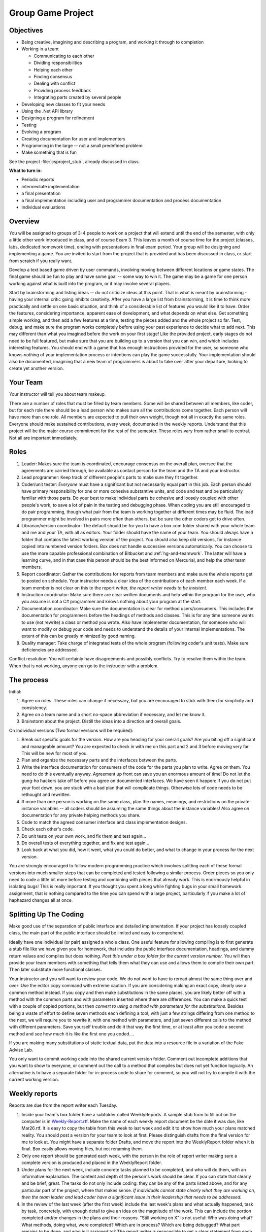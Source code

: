 Group Game Project
=====================

Objectives
-------------

- Being creative, imagining and describing a program, and working it
  through to completion

- Working in a team:

  -  Communicating to each other
  -  Dividing responsibilities
  -  Helping each other
  -  Finding consensus
  -  Dealing with conflict
  -  Providing process feedback
  -  Integrating parts created by several people

- Developing new classes to fit your needs

- Using the .Net API library

- Designing a program for refinement

- Testing

- Evolving a program

- Creating documentation for user and implementers

- Programming in the large -- not a small predefined problem

- Make something that is fun

See the project :file:`csproject_stub`, already discussed in class.


**What to turn in:** 

- Periodic reports
- intermediate implementation
- a final presentation
- a final implementation
  including user and programmer documentation and process documentation
- individual evaluations

Overview
----------

You will be assigned to groups of 3-4 people to work on a project that
will extend until the end of the semester, with only a little other work
introduced in class, and of course Exam 3. This leaves a month
of course time for the project (classes, labs, dedicated homework time),
ending with presentations in final exam period. Your group will be
designing and implementing a game. 
You are invited to start from the project that is provided and has been
discussed in class, or start from scratch if you really want.

Develop a text based game driven by user commands, involving moving
between different locations or game states. The final game
should be fun to play and have some goal -- some way to win it. The game
may be a game for one person working against what is built into the
program, or it may involve several players.

Start by brainstorming and listing ideas -- do not criticize ideas at
this point. That is what is meant by brainstorming - having your internal critic
going inhibits creativity. After you have a large list from
brainstorming, it is time to think more practically and settle on one
basic situation, and think of a considerable list of features you would
like it to have. Order the features, considering importance, apparent ease of
development, and what depends on what else. Get something simple
working, and then add a few features at a time, testing the pieces added
and the whole project so far. Test, debug, and make sure the program
works completely before using your past experience to decide what to add
next. This may different than what you imagined before the work on your
first stage! Like the provided project, early stages do not need
to be full featured, but make sure that you are building up to a version
that you can win, and which includes interesting features. You should
end with a game that has enough instructions provided for the user, so
someone who knows *nothing* of your implementation process or intentions
can play the game successfully. Your implementation should also be
documented, imagining that a new team of programmers is about to take
over after your departure, looking to create yet another version.

Your Team
-------------

Your instructor will tell you about team makeup. 

There are a number of roles
that must be filled by team members. Some will be shared between all
members, like coder, but for each role there should be a lead person who
makes sure all the contributions come together. Each person will have
more than one role. All members are expected to pull their own weight,
though not all in exactly the same roles. Everyone should make sustained
contributions, every week, documented in the weekly reports. Understand
that this project will be the major course commitment for the rest of
the semester.  These roles vary from rather small to central.  
Not all are important immediately.

Roles
-------

#. Leader: Makes sure the team is coordinated, encourage consensus on
   the overall plan, oversee that the agreements are carried through, be
   available as contact person for the team and the TA and your instructor.
#. Lead programmer: Keep track of different people's parts to make sure
   they fit together.
#. Coder/unit tester: *Everyone* must have a significant but not
   necessarily equal part in this job. Each person should have primary
   responsibility for one or more cohesive substantive units, and code
   and test and be particularly familiar with those parts. Do your best
   to make individual parts be cohesive and loosely coupled with other
   people's work, to save a lot of pain in the testing and debugging
   phase. When coding you are still encouraged to do pair programming,
   though what pair from the team is working together at different times
   may be fluid. The lead programmer might be involved in pairs more
   often than others, but be sure the other coders get to drive often.
#. Librarian/version coordinator: The default should be for you to have a
   box.com folder shared with your whole team and me and your TA, with all
   as editors.  Your folder should have the name of your team.  
   You should always have a folder that contains the latest working version 
   of the project.  You should also keep old versions, for instance copied into
   numbered version folders.  
   Box does not handle successive versions automatically.  
   You can choose
   to use the more capable professional combination of 
   Bitbucket and :ref:`hg-and-teamwork`.  
   The latter will have a learning curve, and in that case this person 
   should be the best informed on Mercurial, and help
   the other team members.  
#. Report coordinator: Gather the contributions for reports from team
   members and make sure the whole reports get to posted on schedule. 
   Your instructor needs
   a clear idea of the contributions of each member each week. If a team
   member is not clear on this to the report writer, 
   *the report writer needs to be insistent*.
#. Instruction coordinator: Make sure there are clear written documents
   and help within the program for the user, who you assume is not a
   C# programmer and knows nothing about your program at the start.
#. Documentation coordinator: Make sure the documentation
   is clear for method users/consumers. 
   This includes the documentation for programmers
   before the headings of methods and classes.  
   This is for any time someone wants to use (not rewrite) a class or
   method you wrote.  
   Also have implementer documentation, for someone who will
   want to modify or debug your code and needs to understand the
   details of your internal implementations.  The extent of this
   can be greatly minimized by good naming.
#. Quality manager: Take charge of integrated tests of the whole program
   (following coder's unit tests). Make sure deficiencies are addressed.

Conflict resolution: You will certainly have disagreements and possibly
conflicts. Try to resolve them within the team. When that is not
working, anyone can go to the instructor with a problem.

The process
------------

Initial:

#. Agree on roles. These roles can change if necessary, but you are
   encouraged to stick with them for simplicity and consistency.
#. Agree on a team name and a short no-space abbreviation if necessary,
   and let me know it.
#. Brainstorm about the project. Distill the ideas into a direction and
   overall goals.

On individual versions (Two formal versions will be required):

#. Break out specific goals for the version. How are you heading for
   your overall goals? Are you biting off a significant and manageable
   amount? You are expected to check in with me on this part and 2 and 3
   before moving very far. This will be new for most of you.
#. Plan and organize the necessary parts and the interfaces between the
   parts.
#. Write the interface documentation for consumers of the code
   for the parts you plan to write.
   Agree on them. You need to do this eventually anyway. Agreement up
   front can save you an enormous amount of time! Do not let the gung-ho
   hackers take off before you agree on documented interfaces.
   We have seen it happen:  If you do not put your foot down,
   you are stuck with a bad plan that will complicate things.  Otherwise lots 
   of code needs to be rethought and rewritten.
#. If more than one person is working on the same class, plan the names,
   meanings, and restrictions on the private instance variables -- all
   coders should be assuming the same things about the instance
   variables! Also agree on documentation for any private helping methods you
   share.
#. Code to match the agreed consumer interface and class implementation
   designs.
#. Check each other's code.
#. Do unit tests on your own work, and fix them and test again...
#. Do overall tests of everything together, and fix and test again...
#. Look back at what you did, how it went, what you could do better, and
   what to change in your process for the next version.

You are strongly encouraged to follow modern programming practice which
involves splitting each of these formal versions into much smaller steps
that can be completed and tested following a similar process. Order
pieces so you only need to code a little bit more before testing and
combining with pieces that already work. This is enormously helpful in
isolating bugs! This is really important. If you thought you spent a
long while fighting bugs in your small homework assignment, that is
nothing compared to the time you can spend with a large project,
particularly if you make a lot of haphazard changes all at once.

Splitting Up The Coding
-----------------------

Make good use of the
separation of public interface and detailed implementation. 
If your project has loosely coupled class, the main part of the
public interface should be limited and easy to comprehend.

Ideally have one individual
(or pair) assigned a whole class. One useful feature for allowing
compiling is to first generate a stub file like we have given you for
homework, that includes the public interface documentation, 
headings, and dummy return values
and compiles but does nothing. 
*Post this under a box folder for the current version number.*
You will then provide your team members
with something that tells them what they can use and allows them to
compile their own part. Then later substitute more functional classes.

Your instructor and you will want to review your code. We do not want to have to
reread almost the same thing over and over: Use the editor copy command
with extreme caution. If you are considering making an exact copy,
clearly use a common method instead. If you copy and then make
substitutions in the same places, you are likely better off
with a method with the common parts and with parameters inserted where there
are differences.  You can make a quick test with a
couple of copied portions, but then 
*convert to using a method with parameters for the substitutions*. 
Besides being a waste of effort to define seven methods each
defining a tool, with just a few strings differing from one method to
the next, we will require you to rewrite it, with one method with
parameters, and just seven different calls to the method with different
parameters. Save yourself trouble and do it that way the first time, or
at least after you code a second method and see how much it is like the
first one you coded....

If you are making many substitutions
of static textual data, put the data into a resource file in a variation
of the Fake Advise Lab. 

You only want to commit working code into the shared current version folder.
Comment out incomplete additions that you want to show to everyone,
or comment out the call to a method that compiles but does not yet 
function logically.  An alternative is to have a separate folder for
in-process code to share for comment, 
so you will not try to compile it with the current working version.
   
Weekly reports 
------------------------------------------------

Reports are due from the report writer each Tuesday.

#. Inside your team's box folder have a subfolder called WeeklyReports.  
   A sample stub form to fill out on the computer is in 
   `Weekly-Report.rtf <http://anh.cs.luc.edu/170/examples/Weekly-Report.rtf>`_.
   Make the name of each weekly 
   report document be the date it was due, like Mar26.rtf.
   It is easy
   to copy the table from this week to last week and edit it to show 
   how much your plans matched reality.
   You should post a version for your team to look at first.  Please distinguish
   drafts from the final version for me to look at.   You might have a separate
   folder Drafts, and move the report into the WeeklyReport folder when 
   it is final. Box easily allows moving files, but not renaming them.
#. Only one report should be generated each week, with the person in the role of
   report writer making sure a complete version is produced and placed in the
   WeeklyReport folder.
#. Under plans for the next week, include concrete tasks planned to be
   completed, and who will do them, with an informative
   explanation.  The content and depth of the person's work should be clear. 
   If you can state that clearly and be brief, great.
   The tasks do not only include coding: they can be any of the
   parts listed above, and for any particular part of the project, where
   that makes sense.  *If individuals cannot state clearly what they are working on,* 
   *then the team leader and lead coder have a significant issue in their leadership*
   *that needs to be addressed.*
#. In the review of the last week (after the first week) include the
   last week's plans and what actually happened, task by task,
   concretely, with enough detail to give an idea on the magnitude
   of the work. This can include the portion completed and/or changes in
   the plans and their reasons. "Still working on X" is not useful: Who
   was doing what? What methods, doing what, were completed? Which are
   in process? Which are being debugged? What part remains to be done,
   and who is it assigned to? The report writer is responsible to get a
   clear statement from each team member.

Intermediate deliverables
-------------------------

These materials should be placed in a subfolder **Intermediate** 
of your team project folder.
See the due date in the schedule.

-  Include parts 2-4 listed below under Final Deliverables, but for an
   intermediate version that runs, and does *not* need to have the goal
   working yet. Have documentation of your methods, including summary description
   and description of parameters and return values. 
   If for some reason you do not have all the documentation that you were encouraged
   to write *first*, at least be sure to have and point out significant examples of your
   clear documentation of purpose, parameters, and return values.  
   This allows instructor feedback
   for completing the rest.
-  Copy the linked stub of 
   `projectPlans.rtf <http://anh.cs.luc.edu/170/examples/projectPlans.rtf>`_ document.
   Then complete it:

   -  List the project roles again, and who ended up filling them. For
      coding, say who was the person primarily responsible for each
      part.
   -  If you used old classes, like those from the skeleton project or a lab or
      somewhere else, say which ones are included *unchanged* or give a
      summary of changes.
   -  If your documentation of methods is not generally done,
      say what classes got clear documentation (or individual methods if only
      some were done).
   -  Where are you planning to go from here, and who you envision being
      primarily responsible for different parts?

-  The idea is to have everyone get an idea of what is expected, so we
   have no misunderstandings about the final version. We will give you
   feedback from this version to incorporate in the final version. We do
   not want to have to say anyone did anything "wrong" on the final
   version. We want to be able to concentrate on your creative
   accomplishments.
-  Look through the list of deliverables again and make sure your collection is complete.

Final Deliverables 
--------------------------------

**Group Submission**:

One submission of the group work is due one hour before the final presentations.

#. All files listed in parts 2-5.
   Also include a zip file, named with your team abbreviation, 
   containing a Windows executable with (a separate copy of) any other 
   image and data files needed.  Test to make sure you can
   unzip and run the executable. 
   The final submissions will be accessible to the whole class
   -- so we can all play them!
#. Source code. You can name the classes appropriately
   for the content of your game. 
#. User instructions. These should be partly built into the program. The
   most extensive documentation may be in a document file separate from
   the program, if you like. (Plain text, MS Word, Rich text (rtf), or
   PDF, please.) The starting message built into the beginning of the
   game should mention the file name of such external documentation, if
   you have it.
#. Programmer documentation. Document the public interface for all
   methods in comments directly before the method heading. 
   Add implementation comments
   embedded in the code where they add clarity (not just verbosity). You
   may have a separate overview document.  Include "Overview" in the 
   file name
#. Overall project and process review in a document named like the linked stub,
   `projectReview.rtf <http://anh.cs.luc.edu/170/examples/projectReview.rtf>`_.
   
   -  The first section should be Changes. So the instructor does not 
      duplicate effort, please give an overview of the changes from the
      intermediate version. What classes are the same? What features
      were added? What classes are new? Which classes or methods were
      given major rewrites? What classes had only a few changes? (In
      this case try to list what to look for.)
   -  List again the roles, and who filled them. For coding, say who was
      the person primarily responsible for each part.
   -  What did you learn? What were the biggest challenges? What would
      you do differently the next time? What are you most proud of?
   -  How could we administer this project better? What particularly
      worked about the structure we set up?

#. A 10-15 minute presentation of your work to the class in final exam
   period. What would you want to hear about other projects? (Say it
   about yours.) What was the overall idea? What was the overall
   organization? What did you learn that was beyond the regular class
   topics that others might find useful to know? What were your biggest
   challenges? Do not show off all your code just because it is there.
   Show specific bits that gave you trouble or otherwise are
   instructive, if you like.
   
Look through the list of deliverables again, before sending files,
and check with the whole team to make sure your collection is complete.
   
**Your Assessment of Individuals in the Group**:

This is due electronically 10 minutes after the final class presentation period,
from each team member, *independently*, turned in a manner specified by your 
instructor, like other homework assignments.  

Change the name of the linked stub file
`Indiv-Mem-Assessment.rtf <http://anh.cs.luc.edu/170/examples/Indiv-Mem-Assessment.rtf>`_
to your
teamAbbreviation-yourName.rtf. 
You may want to tweak it after the
group presentation, but have it essentially done beforehand. 

Writing this is NOT a part of your
collective group deliberations. It is individual in two senses: both
in being about individual team members and in being the view of *one*
individual, you. For this document only, everyone should be writing
separately, privately, and independently from individual experience.  
If you lack data on some point, say so, rather than using what others are saying.
